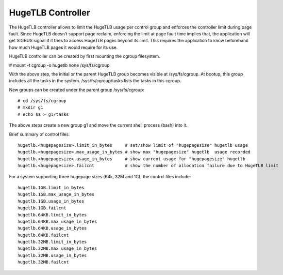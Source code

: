 ==================
HugeTLB Controller
==================

The HugeTLB controller allows to limit the HugeTLB usage per control group and
enforces the controller limit during page fault. Since HugeTLB doesn't
support page reclaim, enforcing the limit at page fault time implies that,
the application will get SIGBUS signal if it tries to access HugeTLB pages
beyond its limit. This requires the application to know beforehand how much
HugeTLB pages it would require for its use.

HugeTLB controller can be created by first mounting the cgroup filesystem.

# mount -t cgroup -o hugetlb none /sys/fs/cgroup

With the above step, the initial or the parent HugeTLB group becomes
visible at /sys/fs/cgroup. At bootup, this group includes all the tasks in
the system. /sys/fs/cgroup/tasks lists the tasks in this cgroup.

New groups can be created under the parent group /sys/fs/cgroup::

  # cd /sys/fs/cgroup
  # mkdir g1
  # echo $$ > g1/tasks

The above steps create a new group g1 and move the current shell
process (bash) into it.

Brief summary of control files::

 hugetlb.<hugepagesize>.limit_in_bytes     # set/show limit of "hugepagesize" hugetlb usage
 hugetlb.<hugepagesize>.max_usage_in_bytes # show max "hugepagesize" hugetlb  usage recorded
 hugetlb.<hugepagesize>.usage_in_bytes     # show current usage for "hugepagesize" hugetlb
 hugetlb.<hugepagesize>.failcnt		   # show the number of allocation failure due to HugeTLB limit

For a system supporting three hugepage sizes (64k, 32M and 1G), the control
files include::

  hugetlb.1GB.limit_in_bytes
  hugetlb.1GB.max_usage_in_bytes
  hugetlb.1GB.usage_in_bytes
  hugetlb.1GB.failcnt
  hugetlb.64KB.limit_in_bytes
  hugetlb.64KB.max_usage_in_bytes
  hugetlb.64KB.usage_in_bytes
  hugetlb.64KB.failcnt
  hugetlb.32MB.limit_in_bytes
  hugetlb.32MB.max_usage_in_bytes
  hugetlb.32MB.usage_in_bytes
  hugetlb.32MB.failcnt
